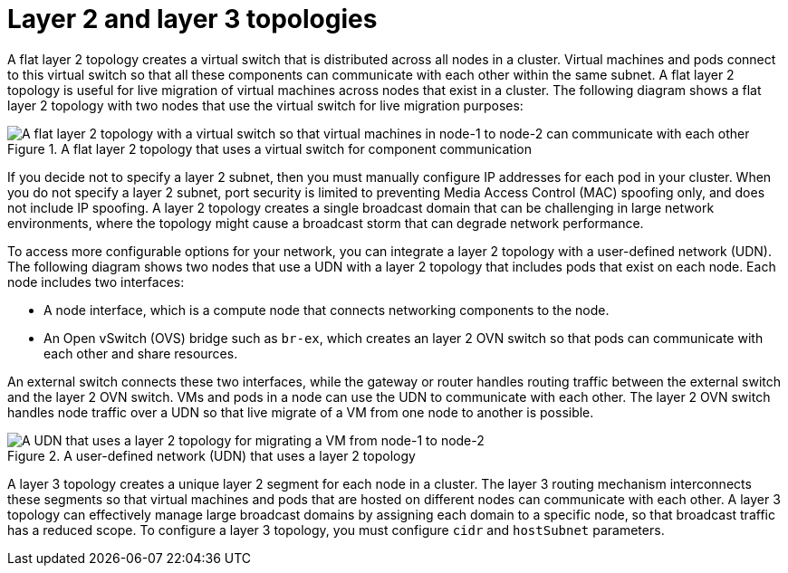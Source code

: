 //module included in the following assembly:
//
// *networking/multiple_networks/about-user-defined-networks.adoc
:_mod-docs-content-type: REFERENCE
[id="nw-udn-l2-l3_{context}"]
= Layer 2 and layer 3 topologies

A flat layer 2 topology creates a virtual switch that is distributed across all nodes in a cluster. Virtual machines and pods connect to this virtual switch so that all these components can communicate with each other within the same subnet. A flat layer 2 topology is useful for live migration of virtual machines across nodes that exist in a cluster. The following diagram shows a flat layer 2 topology with two nodes that use the virtual switch for live migration purposes:

.A flat layer 2 topology that uses a virtual switch for component communication
image::504_OpenShift_UDN_L2_0325.png[A flat layer 2 topology with a virtual switch so that virtual machines in node-1 to node-2 can communicate with each other]

If you decide not to specify a layer 2 subnet, then you must manually configure IP addresses for each pod in your cluster. When you do not specify a layer 2 subnet, port security is limited to preventing Media Access Control (MAC) spoofing only, and does not include IP spoofing. A layer 2 topology creates a single broadcast domain that can be challenging in large network environments, where the topology might cause a broadcast storm that can degrade network performance. 

To access more configurable options for your network, you can integrate a layer 2 topology with a user-defined network (UDN). The following diagram shows two nodes that use a UDN with a layer 2 topology that includes pods that exist on each node. Each node includes two interfaces:

* A node interface, which is a compute node that connects networking components to the node.
* An Open vSwitch (OVS) bridge such as `br-ex`, which creates an layer 2 OVN switch so that pods can communicate with each other and share resources. 

An external switch connects these two interfaces, while the gateway or router handles routing traffic between the external switch and the layer 2 OVN switch. VMs and pods in a node can use the UDN to communicate with each other. The layer 2 OVN switch handles node traffic over a UDN so that live migrate of a VM from one node to another is possible. 

.A user-defined network (UDN) that uses a layer 2 topology
image::503_OpenShift_UDN_L2_0425.png[A UDN that uses a layer 2 topology for migrating a VM from node-1 to node-2]

A layer 3 topology creates a unique layer 2 segment for each node in a cluster. The layer 3 routing mechanism interconnects these segments so that virtual machines and pods that are hosted on different nodes can communicate with each other. A layer 3 topology can effectively manage large broadcast domains by assigning each domain to a specific node, so that broadcast traffic has a reduced scope. To configure a layer 3 topology, you must configure `cidr` and `hostSubnet` parameters.